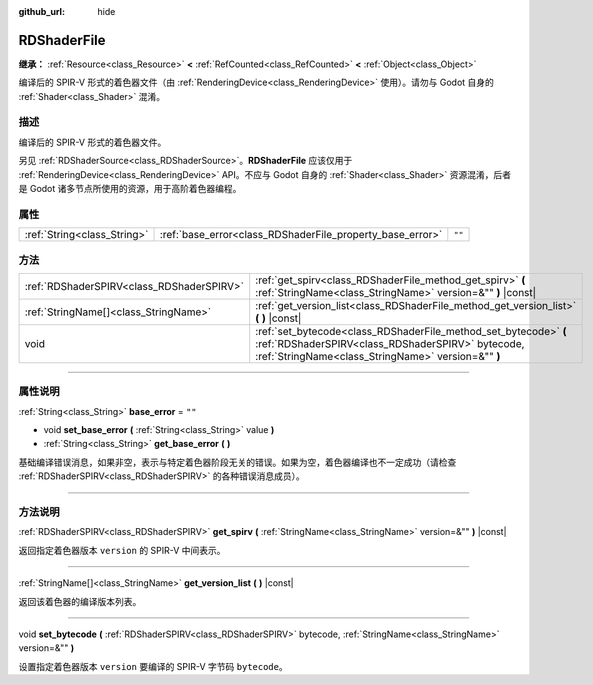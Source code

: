 :github_url: hide

.. DO NOT EDIT THIS FILE!!!
.. Generated automatically from Godot engine sources.
.. Generator: https://github.com/godotengine/godot/tree/master/doc/tools/make_rst.py.
.. XML source: https://github.com/godotengine/godot/tree/master/doc/classes/RDShaderFile.xml.

.. _class_RDShaderFile:

RDShaderFile
============

**继承：** :ref:`Resource<class_Resource>` **<** :ref:`RefCounted<class_RefCounted>` **<** :ref:`Object<class_Object>`

编译后的 SPIR-V 形式的着色器文件（由 :ref:`RenderingDevice<class_RenderingDevice>` 使用）。请勿与 Godot 自身的 :ref:`Shader<class_Shader>` 混淆。

.. rst-class:: classref-introduction-group

描述
----

编译后的 SPIR-V 形式的着色器文件。

另见 :ref:`RDShaderSource<class_RDShaderSource>`\ 。\ **RDShaderFile** 应该仅用于 :ref:`RenderingDevice<class_RenderingDevice>` API。不应与 Godot 自身的 :ref:`Shader<class_Shader>` 资源混淆，后者是 Godot 诸多节点所使用的资源，用于高阶着色器编程。

.. rst-class:: classref-reftable-group

属性
----

.. table::
   :widths: auto

   +-----------------------------+-----------------------------------------------------------+--------+
   | :ref:`String<class_String>` | :ref:`base_error<class_RDShaderFile_property_base_error>` | ``""`` |
   +-----------------------------+-----------------------------------------------------------+--------+

.. rst-class:: classref-reftable-group

方法
----

.. table::
   :widths: auto

   +-------------------------------------------+-----------------------------------------------------------------------------------------------------------------------------------------------------------------------------+
   | :ref:`RDShaderSPIRV<class_RDShaderSPIRV>` | :ref:`get_spirv<class_RDShaderFile_method_get_spirv>` **(** :ref:`StringName<class_StringName>` version=&"" **)** |const|                                                   |
   +-------------------------------------------+-----------------------------------------------------------------------------------------------------------------------------------------------------------------------------+
   | :ref:`StringName[]<class_StringName>`     | :ref:`get_version_list<class_RDShaderFile_method_get_version_list>` **(** **)** |const|                                                                                     |
   +-------------------------------------------+-----------------------------------------------------------------------------------------------------------------------------------------------------------------------------+
   | void                                      | :ref:`set_bytecode<class_RDShaderFile_method_set_bytecode>` **(** :ref:`RDShaderSPIRV<class_RDShaderSPIRV>` bytecode, :ref:`StringName<class_StringName>` version=&"" **)** |
   +-------------------------------------------+-----------------------------------------------------------------------------------------------------------------------------------------------------------------------------+

.. rst-class:: classref-section-separator

----

.. rst-class:: classref-descriptions-group

属性说明
--------

.. _class_RDShaderFile_property_base_error:

.. rst-class:: classref-property

:ref:`String<class_String>` **base_error** = ``""``

.. rst-class:: classref-property-setget

- void **set_base_error** **(** :ref:`String<class_String>` value **)**
- :ref:`String<class_String>` **get_base_error** **(** **)**

基础编译错误消息，如果非空，表示与特定着色器阶段无关的错误。如果为空，着色器编译也不一定成功（请检查 :ref:`RDShaderSPIRV<class_RDShaderSPIRV>` 的各种错误消息成员）。

.. rst-class:: classref-section-separator

----

.. rst-class:: classref-descriptions-group

方法说明
--------

.. _class_RDShaderFile_method_get_spirv:

.. rst-class:: classref-method

:ref:`RDShaderSPIRV<class_RDShaderSPIRV>` **get_spirv** **(** :ref:`StringName<class_StringName>` version=&"" **)** |const|

返回指定着色器版本 ``version`` 的 SPIR-V 中间表示。

.. rst-class:: classref-item-separator

----

.. _class_RDShaderFile_method_get_version_list:

.. rst-class:: classref-method

:ref:`StringName[]<class_StringName>` **get_version_list** **(** **)** |const|

返回该着色器的编译版本列表。

.. rst-class:: classref-item-separator

----

.. _class_RDShaderFile_method_set_bytecode:

.. rst-class:: classref-method

void **set_bytecode** **(** :ref:`RDShaderSPIRV<class_RDShaderSPIRV>` bytecode, :ref:`StringName<class_StringName>` version=&"" **)**

设置指定着色器版本 ``version`` 要编译的 SPIR-V 字节码 ``bytecode``\ 。

.. |virtual| replace:: :abbr:`virtual (本方法通常需要用户覆盖才能生效。)`
.. |const| replace:: :abbr:`const (本方法没有副作用。不会修改该实例的任何成员变量。)`
.. |vararg| replace:: :abbr:`vararg (本方法除了在此处描述的参数外，还能够继续接受任意数量的参数。)`
.. |constructor| replace:: :abbr:`constructor (本方法用于构造某个类型。)`
.. |static| replace:: :abbr:`static (调用本方法无需实例，所以可以直接使用类名调用。)`
.. |operator| replace:: :abbr:`operator (本方法描述的是使用本类型作为左操作数的有效操作符。)`
.. |bitfield| replace:: :abbr:`BitField (这个值是由下列标志构成的位掩码整数。)`
